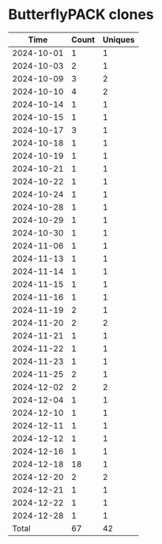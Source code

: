 * ButterflyPACK clones
|       Time |   Count | Uniques |
|------------+---------+---------|
| 2024-10-01 |       1 |       1 |
| 2024-10-03 |       2 |       1 |
| 2024-10-09 |       3 |       2 |
| 2024-10-10 |       4 |       2 |
| 2024-10-14 |       1 |       1 |
| 2024-10-15 |       1 |       1 |
| 2024-10-17 |       3 |       1 |
| 2024-10-18 |       1 |       1 |
| 2024-10-19 |       1 |       1 |
| 2024-10-21 |       1 |       1 |
| 2024-10-22 |       1 |       1 |
| 2024-10-24 |       1 |       1 |
| 2024-10-28 |       1 |       1 |
| 2024-10-29 |       1 |       1 |
| 2024-10-30 |       1 |       1 |
| 2024-11-06 |       1 |       1 |
| 2024-11-13 |       1 |       1 |
| 2024-11-14 |       1 |       1 |
| 2024-11-15 |       1 |       1 |
| 2024-11-16 |       1 |       1 |
| 2024-11-19 |       2 |       1 |
| 2024-11-20 |       2 |       2 |
| 2024-11-21 |       1 |       1 |
| 2024-11-22 |       1 |       1 |
| 2024-11-23 |       1 |       1 |
| 2024-11-25 |       2 |       1 |
| 2024-12-02 |       2 |       2 |
| 2024-12-04 |       1 |       1 |
| 2024-12-10 |       1 |       1 |
| 2024-12-11 |       1 |       1 |
| 2024-12-12 |       1 |       1 |
| 2024-12-16 |       1 |       1 |
| 2024-12-18 |      18 |       1 |
| 2024-12-20 |       2 |       2 |
| 2024-12-21 |       1 |       1 |
| 2024-12-22 |       1 |       1 |
| 2024-12-28 |       1 |       1 |
|------------+---------+---------|
| Total      |      67 |      42 |
